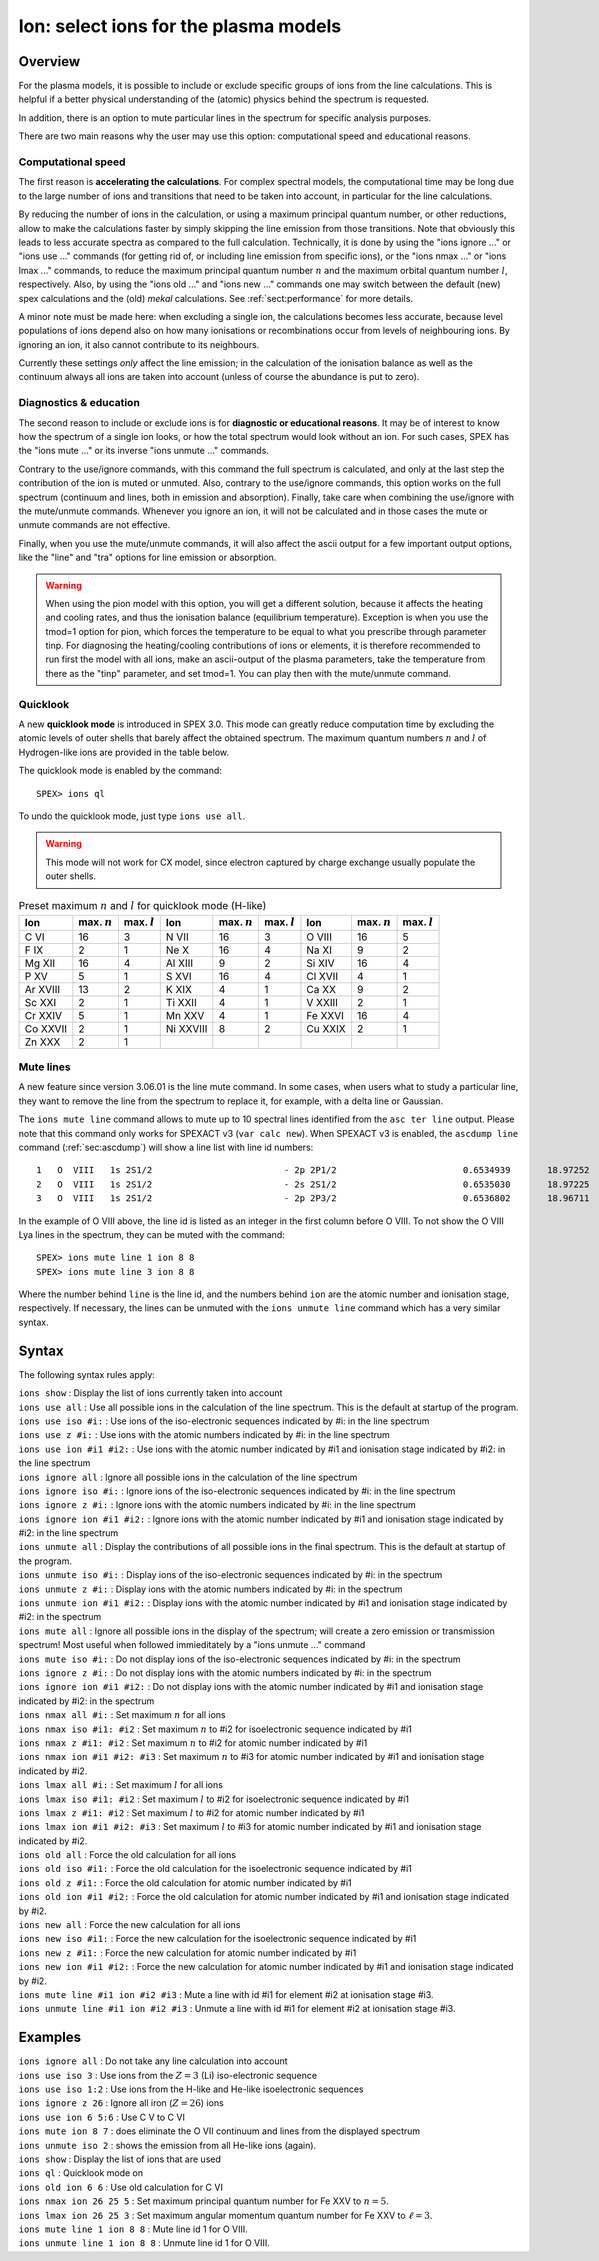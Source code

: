 .. _sec:ions:

Ion: select ions for the plasma models
======================================

.. highlight:: none

Overview
--------

For the plasma models, it is possible to include or exclude specific
groups of ions from the line calculations. This is helpful if a better
physical understanding of the (atomic) physics behind the spectrum is
requested.

In addition, there is an option to mute particular lines in the spectrum
for specific analysis purposes.

There are two main reasons why the user may use this option: computational speed
and educational reasons. 

Computational speed
'''''''''''''''''''

The first reason is **accelerating the calculations**. For complex spectral models, 
the computational time may be long due to the large number of ions and transitions
that need to be taken into account, in particular for the line calculations.

By reducing the number of ions in the calculation, or using a maximum principal
quantum number, or other reductions, allow to make the calculations faster by simply
skipping the line emission from those transitions. Note that obviously this leads
to less accurate spectra as compared to the full calculation. Technically,
it is done by using the "ions ignore ..." or "ions use ..." commands (for getting
rid of, or including line emission from specific ions), or the "ions nmax ..." or 
"ions lmax ..." commands, to reduce the maximum principal quantum number 
:math:`n` and the maximum orbital quantum number :math:`l`, respectively.
Also, by using the "ions old ..." and "ions new ..." commands one may switch between
the default (new) spex calculations and the (old) *mekal* calculations.
See :ref:`sect:performance` for more details.

A minor note must be made here: when excluding a single ion, the calculations
becomes less accurate, because level populations of ions depend also on how many
ionisations or recombinations occur from levels of neighbouring ions. By ignoring
an ion, it also cannot contribute to its neighbours.

Currently these settings *only* affect the line emission; in the
calculation of the ionisation balance as well as the continuum always
all ions are taken into account (unless of course the abundance is put
to zero).

Diagnostics & education
'''''''''''''''''''''''

The second reason to include or exclude ions is for 
**diagnostic or educational reasons**. It may be of interest to know how the spectrum
of a single ion looks, or how the total spectrum would look without an ion.
For such cases, SPEX has the "ions mute ..." or its inverse "ions unmute ..."
commands. 

Contrary to the use/ignore commands, with this command the full spectrum
is calculated, and only at the last step the contribution of the ion is muted or
unmuted. Also, contrary to the use/ignore commands, this option works on the
full spectrum (continuum and lines, both in emission and absorption). Finally,
take care when combining the use/ignore with the mute/unmute commands.
Whenever you ignore an ion, it will not be calculated and in those cases the
mute or unmute commands are not effective.

Finally, when you use the mute/unmute commands, it will also affect the ascii
output for a few important output options, like the "line" and "tra" options for
line emission or absorption.

.. warning:: When using the pion model with this option, you will get a different
   solution, because it affects the heating and cooling rates, and thus the
   ionisation balance (equilibrium temperature).
   Exception is when you use the tmod=1 option for pion, which forces the
   temperature to be equal to what you prescribe through parameter tinp.
   For diagnosing the heating/cooling contributions of ions or elements, it is
   therefore recommended to run first the model with all ions,
   make an ascii-output of the plasma parameters, take the temperature from
   there as the "tinp" parameter, and set tmod=1.
   You can play then with the mute/unmute command.

Quicklook
'''''''''

A new **quicklook mode** is introduced in SPEX 3.0. This mode can greatly
reduce computation time by excluding the atomic levels of outer shells
that barely affect the obtained spectrum. The maximum quantum numbers
:math:`n` and :math:`l` of Hydrogen-like ions are provided in
the table below.

The quicklook mode is enabled by the command::

    SPEX> ions ql

To undo the quicklook mode, just type ``ions use all``.

.. warning:: This mode will not work for CX model, since electron
             captured by charge exchange usually populate the outer shells.

.. table:: Preset maximum :math:`n` and :math:`l` for quicklook mode (H-like)

   ======== ============== ============== ========= ============== ============== ======= ============== ==============
   Ion      max. :math:`n` max. :math:`l` Ion       max. :math:`n` max. :math:`l` Ion     max. :math:`n` max. :math:`l`
   ======== ============== ============== ========= ============== ============== ======= ============== ==============
   C VI     16             3              N VII     16             3              O VIII  16             5
   F IX     2              1              Ne X      16             4              Na XI   9              2
   Mg XII   16             4              Al XIII   9              2              Si XIV  16             4
   P XV     5              1              S XVI     16             4              Cl XVII 4              1
   Ar XVIII 13             2              K XIX     4              1              Ca XX   9              2
   Sc XXI   2              1              Ti XXII   4              1              V XXIII 2              1
   Cr XXIV  5              1              Mn XXV    4              1              Fe XXVI 16             4
   Co XXVII 2              1              Ni XXVIII 8              2              Cu XXIX 2              1
   Zn XXX   2              1                                                                            
   ======== ============== ============== ========= ============== ============== ======= ============== ==============

Mute lines
''''''''''

A new feature since version 3.06.01 is the line mute command. In some cases,
when users what to study a particular line, they want to remove the line
from the spectrum to replace it, for example, with a delta line or Gaussian.

The ``ions mute line`` command allows to mute up to 10 spectral lines
identified from the ``asc ter line`` output. Please note that this command
only works for SPEXACT v3 (``var calc new``). When SPEXACT v3 is enabled, the
``ascdump line`` command (:ref:`sec:ascdump`) will show a line list with line
id numbers::

      1   O  VIII   1s 2S1/2                         - 2p 2P1/2                        0.6534939       18.97252      1.418E+42  1.689E-06  3.957E-04
      2   O  VIII   1s 2S1/2                         - 2s 2S1/2                        0.6535030       18.97225      1.011E+39  1.419E-12  3.957E-04
      3   O  VIII   1s 2S1/2                         - 2p 2P3/2                        0.6536802       18.96711      2.834E+42  1.691E-06  3.958E-04

In the example of O VIII above, the line id is listed as an integer in the first
column before O VIII. To not show the O VIII Lya lines in the spectrum, they can
be muted with the command::

    SPEX> ions mute line 1 ion 8 8
    SPEX> ions mute line 3 ion 8 8

Where the number behind ``line`` is the line id, and the numbers behind ``ion``
are the atomic number and ionisation stage, respectively. If necessary, the
lines can be unmuted with the ``ions unmute line`` command which has a very
similar syntax.

Syntax
------

The following syntax rules apply:

| ``ions show`` : Display the list of ions currently taken into account
| ``ions use all`` : Use all possible ions in the calculation of the
  line spectrum. This is the default at startup of the program.
| ``ions use iso #i:`` : Use ions of the iso-electronic sequences
  indicated by #i: in the line spectrum
| ``ions use z #i:`` : Use ions with the atomic numbers indicated by #i:
  in the line spectrum
| ``ions use ion #i1 #i2:`` : Use ions with the atomic number indicated
  by #i1 and ionisation stage indicated by #i2: in the line spectrum
| ``ions ignore all`` : Ignore all possible ions in the calculation of the 
  line spectrum
| ``ions ignore iso #i:`` : Ignore ions of the iso-electronic sequences
  indicated by #i: in the line spectrum
| ``ions ignore z #i:`` : Ignore ions with the atomic numbers indicated
  by #i: in the line spectrum
| ``ions ignore ion #i1 #i2:`` : Ignore ions with the atomic number
  indicated by #i1 and ionisation stage indicated by #i2: in the line
  spectrum
| ``ions unmute all`` : Display the contributions of all possible ions 
  in the final spectrum. This is the default at startup of the program.
| ``ions unmute iso #i:`` : Display ions of the iso-electronic sequences
  indicated by #i: in the spectrum
| ``ions unmute z #i:`` : Display ions with the atomic numbers indicated by #i:
  in the spectrum
| ``ions unmute ion #i1 #i2:`` : Display ions with the atomic number indicated
  by #i1 and ionisation stage indicated by #i2: in the spectrum
| ``ions mute all`` : Ignore all possible ions in the display of the 
  spectrum; will create a zero emission or transmission spectrum! Most useful
  when followed immieditately by a "ions unmute ..." command
| ``ions mute iso #i:`` : Do not display ions of the iso-electronic sequences
  indicated by #i: in the spectrum
| ``ions ignore z #i:`` : Do not display ions with the atomic numbers indicated
  by #i: in the spectrum
| ``ions ignore ion #i1 #i2:`` : Do not display ions with the atomic number
  indicated by #i1 and ionisation stage indicated by #i2: in the 
  spectrum
| ``ions nmax all #i:`` : Set maximum :math:`n` for all ions
| ``ions nmax iso #i1: #i2`` : Set maximum :math:`n` to #i2 for
  isoelectronic sequence indicated by #i1
| ``ions nmax z #i1: #i2`` : Set maximum :math:`n` to #i2 for atomic
  number indicated by #i1
| ``ions nmax ion #i1 #i2: #i3`` : Set maximum :math:`n` to #i3 for
  atomic number indicated by #i1 and ionisation stage indicated by #i2.
| ``ions lmax all #i:`` : Set maximum :math:`l` for all ions
| ``ions lmax iso #i1: #i2`` : Set maximum :math:`l` to #i2 for
  isoelectronic sequence indicated by #i1
| ``ions lmax z #i1: #i2`` : Set maximum :math:`l` to #i2 for atomic
  number indicated by #i1
| ``ions lmax ion #i1 #i2: #i3`` : Set maximum :math:`l` to #i3 for
  atomic number indicated by #i1 and ionisation stage indicated by #i2.
| ``ions old all`` : Force the old calculation for all ions
| ``ions old iso #i1:`` : Force the old calculation for the
  isoelectronic sequence indicated by #i1
| ``ions old z #i1:`` : Force the old calculation for atomic number
  indicated by #i1
| ``ions old ion #i1 #i2:`` : Force the old calculation for atomic
  number indicated by #i1 and ionisation stage indicated by #i2.
| ``ions new all`` : Force the new calculation for all ions
| ``ions new iso #i1:`` : Force the new calculation for the
  isoelectronic sequence indicated by #i1
| ``ions new z #i1:`` : Force the new calculation for atomic number
  indicated by #i1
| ``ions new ion #i1 #i2:`` : Force the new calculation for atomic
  number indicated by #i1 and ionisation stage indicated by #i2.
| ``ions mute line #i1 ion #i2 #i3`` : Mute a line with id #i1 for
  element #i2 at ionisation stage #i3.
| ``ions unmute line #i1 ion #i2 #i3`` : Unmute a line with id #i1 for
  element #i2 at ionisation stage #i3.

Examples
--------

| ``ions ignore all`` : Do not take any line calculation into account
| ``ions use iso 3`` : Use ions from the :math:`Z=3` (Li) iso-electronic
  sequence
| ``ions use iso 1:2`` : Use ions from the H-like and He-like
  isoelectronic sequences
| ``ions ignore z 26`` : Ignore all iron (:math:`Z=26`) ions
| ``ions use ion 6 5:6`` : Use C V to C VI
| ``ions mute ion 8 7`` : does eliminate the O VII continuum and lines from
  the displayed spectrum
| ``ions unmute iso 2`` : shows the emission from all He-like ions (again).
| ``ions show`` : Display the list of ions that are used
| ``ions ql`` : Quicklook mode on
| ``ions old ion 6 6`` : Use old calculation for C VI
| ``ions nmax ion 26 25 5`` : Set maximum principal quantum number for
  Fe XXV to :math:`n=5`.
| ``ions lmax ion 26 25 3`` : Set maximum angular momentum quantum
  number for Fe XXV to :math:`\ell=3`.
| ``ions mute line 1 ion 8 8`` : Mute line id 1 for O VIII.
| ``ions unmute line 1 ion 8 8`` : Unmute line id 1 for O VIII.
